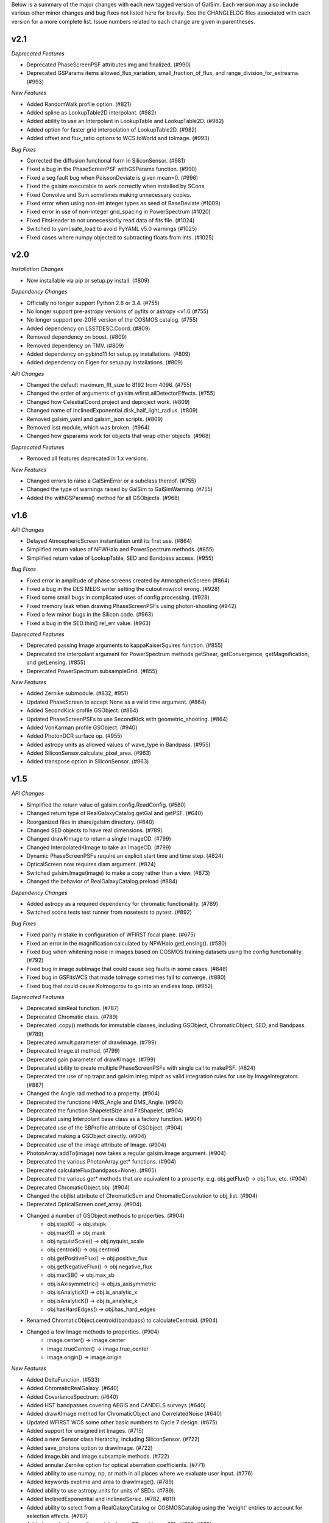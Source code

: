 Below is a summary of the major changes with each new tagged version of GalSim.
Each version may also include various other minor changes and bug fixes not
listed here for brevity.  See the CHANGLELOG files associated with each
version for a more complete list.  Issue numbers related to each change are
given in parentheses.

v2.1
----

*Deprecated Features*

- Deprecated PhaseScreenPSF attributes img and finalized. (#990)
- Deprecated GSParams items allowed_flux_variation, small_fraction_of_flux,
  and range_division_for_extreama. (#993)

*New Features*

- Added RandomWalk profile option. (#821)
- Added spline as LookupTable2D interpolant. (#982)
- Added ability to use an Interpolant in LookupTable and LookupTable2D. (#982)
- Added option for faster grid interpolation of LookupTable2D. (#982)
- Added offset and flux_ratio options to WCS.toWorld and toImage. (#993)

*Bug Fixes*

- Corrected the diffusion functional form in SiliconSensor. (#981)
- Fixed a bug in the PhaseScreenPSF withGSParams function. (#990)
- Fixed a seg fault bug when PoissonDeviate is given mean=0. (#996)
- Fixed the galsim executable to work correctly when installed by SCons.
- Fixed Convolve and Sum sometimes making unnecessary copies.
- Fixed error when using non-int integer types as seed of BaseDeviate (#1009)
- Fixed error in use of non-integer grid_spacing in PowerSpectrum (#1020)
- Fixed FitsHeader to not unnecessarily read data of fits file. (#1024)
- Switched to yaml.safe_load to avoid PyYAML v5.0 warnings (#1025)
- Fixed cases where numpy objected to subtracting floats from ints. (#1025)


v2.0
----

*Installation Changes*

- Now installable via pip or setup.py install. (#809)

*Dependency Changes*

- Officially no longer support Python 2.6 or 3.4. (#755)
- No longer support pre-astropy versions of pyfits or astropy <v1.0 (#755)
- No longer support pre-2016 version of the COSMOS catalog. (#755)
- Added dependency on LSSTDESC.Coord. (#809)
- Removed dependency on boost. (#809)
- Removed dependency on TMV. (#809)
- Added dependency on pybind11 for setup.py installations. (#809)
- Added dependency on Eigen for setup.py installations. (#809)

*API Changes*

- Changed the default maximum_fft_size to 8192 from 4096. (#755)
- Changed the order of arguments of galsim.wfirst.allDetectorEffects. (#755)
- Changed how CelestialCoord.project and deproject work. (#809)
- Changed name of InclinedExponential.disk_half_light_radius. (#809)
- Removed galsim_yaml and galsim_json scripts. (#809)
- Removed lsst module, which was broken. (#964)
- Changed how gsparams work for objects that wrap other objects. (#968)

*Deprecated Features*

- Removed all features deprecated in 1.x versions.

*New Features*

- Changed errors to raise a GalSimError or a subclass thereof. (#755)
- Changed the type of warnings raised by GalSim to GalSimWarning. (#755)
- Added the withGSParams() method for all GSObjects. (#968)


v1.6
----

*API Changes*

- Delayed AtmosphericScreen instantiation until its first use. (#864)
- Simplified return values of NFWHalo and PowerSpectrum methods. (#855)
- Simplified return value of LookupTable, SED and Bandpass access. (#955)

*Bug Fixes*

- Fixed error in amplitude of phase screens created by AtmosphericScreen (#864)
- Fixed a bug in the DES MEDS writer setting the cutout row/col wrong. (#928)
- Fixed some small bugs in complicated uses of config processing. (#928)
- Fixed memory leak when drawing PhaseScreenPSFs using photon-shooting (#942)
- Fixed a few minor bugs in the Silicon code. (#963)
- Fixed a bug in the SED.thin() rel_err value. (#963)

*Deprecated Features*

- Deprecated passing Image arguments to kappaKaiserSquires function. (#855)
- Deprecated the interpolant argument for PowerSpectrum methods getShear,
  getConvergence, getMagnification, and getLensing. (#855)
- Deprecated PowerSpectrum.subsampleGrid. (#855)

*New Features*

- Added Zernike submodule. (#832, #951)
- Updated PhaseScreen to accept None as a valid time argument. (#864)
- Added SecondKick profile GSObject. (#864)
- Updated PhaseScreenPSFs to use SecondKick with geometric_shooting. (#864)
- Added VonKarman profile GSObject. (#940)
- Added PhotonDCR surface op. (#955)
- Added astropy units as allowed values of wave_type in Bandpass. (#955)
- Added SiliconSensor.calculate_pixel_area. (#963)
- Added transpose option in SiliconSensor. (#963)


v1.5
----

*API Changes*

- Simplified the return value of galsim.config.ReadConfig. (#580)
- Changed return type of RealGalaxyCatalog.getGal and getPSF. (#640)
- Reorganized files in share/galsim directory. (#640)
- Changed SED objects to have real dimensions. (#789)
- Changed drawKImage to return a single ImageCD. (#799)
- Changed InterpolatedKImage to take an ImageCD. (#799)
- Dynamic PhaseScreenPSFs require an explicit start time and time step. (#824)
- OpticalScreen now requires diam argument. (#824)
- Switched galsim.Image(image) to make a copy rather than a view. (#873)
- Changed the behavior of RealGalaxyCatalog.preload (#884)

*Dependency Changes*

- Added astropy as a required dependency for chromatic functionality. (#789)
- Switched scons tests test runner from nosetests to pytest. (#892)

*Bug Fixes*

- Fixed parity mistake in configuration of WFIRST focal plane. (#675)
- Fixed an error in the magnification calculated by NFWHalo.getLensing(). (#580)
- Fixed bug when whitening noise in images based on COSMOS training datasets
  using the config functionality. (#792)
- Fixed bug in image.subImage that could cause seg faults in some cases. (#848)
- Fixed bug in GSFitsWCS that made toImage sometimes fail to converge. (#880)
- Fixed bug that could cause Kolmogorov to go into an endless loop. (#952)

*Deprecated Features*

- Deprecated simReal function. (#787)
- Deprecated Chromatic class. (#789)
- Deprecated .copy() methods for immutable classes, including GSObject,
  ChromaticObject, SED, and Bandpass. (#789)
- Deprecated wmult parameter of drawImage. (#799)
- Deprecated Image.at method. (#799)
- Deprecated gain parameter of drawKImage.  (#799)
- Deprecated ability to create multiple PhaseScreenPSFs with single call
  to makePSF. (#824)
- Deprecated the use of np.trapz and galsim.integ.mipdt as valid
  integration rules for use by ImageIntegrators. (#887)
- Changed the Angle.rad method to a property. (#904)
- Deprecated the functions HMS_Angle and DMS_Angle. (#904)
- Deprecated the function ShapeletSize and FitShapelet. (#904)
- Deprecated using Interpolant base class as a factory function. (#904)
- Deprecated use of the SBProfile attribute of GSObject. (#904)
- Deprecated making a GSObject directly. (#904)
- Deprecated use of the image attribute of Image. (#904)
- PhotonArray.addTo(image) now takes a regular galsim.Image argument. (#904)
- Deprecated the various PhotonArray.get* functions. (#904)
- Deprecated calculateFlux(bandpass=None). (#905)
- Deprecated the various get* methods that are equivalent to a property.
  e.g. obj.getFlux() -> obj.flux, etc. (#904)
- Deprecated ChromaticObject.obj.  (#904)
- Changed the objlist attribute of ChromaticSum and ChromaticConvolution to
  obj_list. (#904)
- Deprecated OpticalScreen.coef_array. (#904)
- Changed a number of GSObject methods to properties. (#904)
    - obj.stepK() -> obj.stepk
    - obj.maxK() -> obj.maxk
    - obj.nyquistScale() -> obj.nyquist_scale
    - obj.centroid() -> obj.centroid
    - obj.getPositiveFlux() -> obj.positive_flux
    - obj.getNegativeFlux() -> obj.negative_flux
    - obj.maxSB() -> obj.max_sb
    - obj.isAxisymmetric() -> obj.is_axisymmetric
    - obj.isAnalyticX() -> obj.is_analytic_x
    - obj.isAnalyticK() -> obj.is_analytic_k
    - obj.hasHardEdges() -> obj.has_hard_edges
- Renamed ChromaticObject.centroid(bandpass) to calculateCentroid. (#904)
- Changed a few Image methods to properties. (#904)
    - image.center() -> image.center
    - image.trueCenter() -> image.true_center
    - image.origin() -> image.origin

*New Features*

- Added DeltaFunction. (#533)
- Added ChromaticRealGalaxy. (#640)
- Added CovarianceSpectrum. (#640)
- Added HST bandpasses covering AEGIS and CANDELS surveys (#640)
- Added drawKImage method for ChromaticObject and CorrelatedNoise (#640)
- Updated WFIRST WCS some other basic numbers to Cycle 7 design. (#675)
- Added support for unsigned int Images. (#715)
- Added a new Sensor class hierarchy, including SiliconSensor. (#722)
- Added save_photons option to drawImage. (#722)
- Added image.bin and image.subsample methods. (#722)
- Added annular Zernike option for optical aberration coefficients. (#771)
- Added ability to use numpy, np, or math in all places where we evaluate
  user input. (#776)
- Added keywords exptime and area to drawImage(). (#789)
- Added ability to use astropy.units for units of SEDs. (#789).
- Added InclinedExponential and InclinedSersic. (#782, #811)
- Added ability to select from a RealGalaxyCatalog or COSMOSCatalog using
  the 'weight' entries to account for selection effects. (#787)
- Added complex Image dtypes (aka ImageCD and ImageCF). (#799, #873)
- Added maxSB() method to GSObjects. (#799)
- Added im[x,y] = value and value = im[x,y] syntax. (#799)
- Added ability to do FFTs directly on images. (#799)
- Added galsim.RandomWalk. (#819)
- Added generate function to BaseDeviate and sed.sampleWavelength. (#822)
- Added function assignPhotonAngles (#823)
- Added geometric optics approximation for photon-shooting PhaseScreenPSFs.
  (#824)
- Added gradient method to LookupTable2D. (#824)
- Added surface_ops option to drawImage function. (#827)
- Added ii_pad_factor kwarg to PhaseScreenPSF and OpticalPSF. (#835)
- Added galsim.fft module. (#840)
- Added a hook to the WCS classes to allow them to vary with color. (#865)
- Added optional variance parameter to PowerSpectrum.buildGrid. (#865)
- Added CelestialCoord.get_xyz() and CeletialCoord.from_xyz(). (#865)
- Added an optional center argument for Angle.wrap(). (#865)
- Added recenter option to drawKImage. (#873)
- Added option to use circular weight function in HSM moments. (#917)

*New config features*

- Changed galsim.config.CalculateNoiseVar to CalculateNoiseVariance. (#820)
- Setting config['rng'] is no longer required when manually running commands
  like galsim.config.BuildGSObject.  (#820)
- Allow PoissonNoise and CCDNoise without any sky level. (#820)
- Let 'None' in the config file mean None. (#820)
- Remove default value for 'max_extra_noise' for photon shooting. (#820)
- Added --except_abort option to galsim executable. (#820)
- Added optional probability parameter 'p' for Random bool values. (#820)
- Added ability to specify world_pos in celestial coordinates. (#865)
- Added the ability to have multiple rngs. (#865)
- Added ngrid, center, variance, index options to power_spectrum input field.
  (#865)
- Added skip option in stamp field. (#865)
- Added ':field' syntax for templates. (#865)


v1.4
----

*API Changes*

- Changed the galsim.Bandpass and galsim.SED classes to require formerly
  optional keywords wave_type and flux_type. (#745)

*Dependency Changes*

- Added future module as a dependency. (#534)
- Changed PyYAML to a non-optional dependency. (#768)

*Bug Fixes*

- Improved ability of galsim.fits.read to handle invalid FITS headers. (#602)
- Fixed bug in des module, building meds file with wcs from input images. (#654)
- Fixed a bug in the way Images are instantiated for certain combinations of
  ChromaticObjects and image-setup keyword arguments (#683)
- Added ability to manipulate the width of the moment-measuring weight function
  for the KSB shear estimation method of the galsim.hsm package. (#686)
- Fixed an error in the CCDNoise.getVariance() function. (#713)
- Fixed an assert failure in InterpolatedImage if image is all zeros. (#720)
- Updated ups table file so that setup command is setup galsim. (#724)
- Improved algorithm for thinning SEDs and Bandpasses. (#739)
- Fixed a bug in how DistDeviate handles nearly flat pdfs. (#741)
- Fixed a bug in chromatic parametric COSMOS galaxy models. (#745)
- Fixed a bug in the Sum and Convolution constructors when list has only a
  single element. (#763)
- Fixed a bug related to boost-v1.60 python shared_ptr registration. (#764)
- Changed an assert in the HSM module to an exception. (#784)

*Deprecated Features*

- Deprecated the gal.type=Ring option in the config files. (#698)

*New Features*

- Added OutputCatalog class. (#301, #691)
- Added methods calculateHLR, calculateMomentRadius, and calculateFWHM. (#308)
- Added LookupTable2D. (#465)
- Added support for Python 3. (#534)
- Added AtmosphericScreen, OpticalScreen, and PhaseScreenList. (#549)
- Added PhaseScreenPSF. (#549)
- Added Atmosphere function. (#549)
- Rewrote OpticalPSF using new PhaseScreen framework. (#549)
- Extended OpticalPSF to handle arbitrary Zernike order. (#549)
- Added a simple, linear model for persistence. (#554)
- Added BoundsI.numpyShape(). (#654)
- Enabled FITS files with unsigned integer to read as ImageI or ImageS. (#654)
- Made COSMOSCatalog write an index parameter. (#654, #694)
- Added ability to specify lambda and r0 separately for Kolmogorov. (#657)
- Enabled initializing an InterpolatedImage from a user-specified HDU. (#660)
- Changed galsim.fits.writeMulti to allow hdus in "image" list. (#691)
- Added wcs argument to Image.resize(). (#691)
- Added BaseDeviate.discard(n) and BaseDeviate.raw(). (#691)
- Added sersic_prec option to COSMOSCatalog.makeGalaxy(). (#691)
- Enabled image quality cuts in the COSMOSCatalog class. (#693)
- Added convergence_threshold in HSMParams. (#709)
- Improved the readability of Image and BaseDeviate reprs. (#723)
- Sped up Bandpass, SED, and LookupTable classes. (#735)
- Added the FourierSqrt operator. (#748)
- Made Bandpass.thin() and truncate() preserve the zeropoint. (#711)
- Added version information to the compiled C++ library. (#750)

*Updates to galsim executable*

- Dropped default verbosity from 2 to 1. (#691)
- Added galsim -n njobs -j jobnum to split run into multiple jobs. (#691)
- Added galsim -p to perform profiling on the run. (#691)

*New config features*

- Added ability to write truth catalogs using output.truth field. (#301, #691)
- Improved the extensibility of the config parsing. (#691, #774)
- Added the 'template' option. (#691)
- Made '$' and '@' shorthand for Eval and Current. (#691)
- Allowed gsobjects to be referenced from Current types. (#691)
- Added x,f specification for a RandomDistribution. (#691)
- Added a new 'stamp' top level field. (#691)
- Added new stamp type=Ring to effect ring tests. (#698)


v1.3
----

*Installation Changes*

- Require functionality in TMV 0.72. (#616)

*API Changes*

- Changed the name of the bounds.addBorder() method to withBorder. (#218)
- Removed (from the python layer) Interpolant2d and InterpolantXY. (#218)
- Removed the MultipleImage way of constructing an SBInterpolatedImage. (#218, #642)
- Made the default tolerance for all Interpolants equal to 1.e-4.. (#218)
- Deprecated the __rdiv__ operator from Bandpass and SED. (#218)
- Made all returned matrices consistently use numpy.array, rather than
  numpy.matrix. (#218)
- Made the classes PositionI, PositionD, GSParams, and HSMParams immutable.
  (#218, #643)
- Deprecated CorrelatedNoise.calculateCovarianceMatrix. (#630)
- Officially deprecated the methods and functions that had been described as
  having been removed or changed to a different name. (#643)
- Added function to interleave a set of dithered images into a single
  higher-resolution image. (#666)

*New Features*

- Made all GalSim objects picklable unless they use fundamentally unpicklable
  things such as lambda expressions, improved str and repr representations,
  made __eq__, __ne__, and __hash__ work better. (#218)
- Added ability to set the zeropoint of a bandpass to a numeric value on
  construction. (#218)
- Added ability to set the redshift of an SED on construction. (#218)
- Updated CorrelatedNoise to work with images that have a non-trivial WCS.
  (#501)
- Added new methods of the image class to simulate detector effects (#555, #558).
- Enabled constructing a FitsHeader object from a dict, and allow
  FitsHeader to be default constructed with no keys. (#590)
- Added a module, galsim.wfirst, that includes information about the planned
  WFIRST mission, along with helper routines for constructing appropriate PSFs,
  bandpasses, WCS, etc.  (#590)
- Added native support for the TAN-SIP WCS type using GSFitsWCS. (#590)
- Added a helper program, galsim_download_cosmos, that downloads the COSMOS
  RealGalaxy catalog. (#590)
- Added new class with methods for making realistic galaxy samples using COSMOS:
  the COSMOSCatalog class and its method makeObj(). (#590 / #635).
- Added information about PSF to the data returned by EstimateShear(). (#612)
- Added Spergel(2010) profile GSObject (#616).
- Added an option to the ChromaticObject class that allows for faster image
  rendering via interpolation between stored images.  (#618)
- Added new ChromaticAiry and ChromaticOpticalPSF classes for representing
  chromatic optical PSFs. (#618)
- Enable initializing a DES_PSFEx object using a pyfits HDU directly instead
  of a filename. (#626)
- Added TopHat class implementing a circular tophat profile. (#639)
- Added ability of Noise objects to take a new random number generator (a
  BaseDeviate instance) when being copied. (#643)
- Added InterpolatedKImage GSObject for constructing a surface brightness
  profile out of samples of its Fourier transform. (#642)
- Enabled constructing a FitsHeader object from a list of (key, value) pairs,
  which preserves the order of the items in the header. (#672)

*Bug Fixes and Improvements*

- Fixed a bug in the normalization of SEDs that use wave_type='A'. (#218)
- Switched the sign of the angle returned by CelestialCoord.angleBetween.
  (#590)
- Fixed a bug in UncorrelatedNoise where the variance was set incorrectly.
  (#630)
- Changed the implementation of drawing Box and Pixel profiles in real space
  (i.e. without being convolved by anything) to actually draw the surface
  brightness at the center of each pixel. (#639)
- Fixed a bug where InterpolatedImage and Box profiles were not correctly
  rendered when transformed by something that includes a flip. (#645)
- Fixed a bug in rendering profiles that involve two separate shifts. (#645)
- Fixed a bug if drawImage was given odd nx, ny parameters, the drawn profile
  was not correctly centered in the image. (#645)
- Added intermediate results cache to ChromaticObject.drawImage and
  ChromaticConvolution.drawImage to speed up the rendering of groups
  of similar (same SED, same Bandpass, same PSF) chromatic profiles. (#670)

*Updates to config options*

- Added COSMOSGalaxy type, with corresponding cosmos_catalog input type. (#590)
- Added Spergel type. (#616)
- Added lam, diam, scale_units options to Airy and OpticalPSF types. (#618)
- Added TopHat type. (#639)


v1.2
----

*New Features*

- Changed name of noise whitening routine from noise.applyWhiteningTo(image)
  to image.whitenNoise(noise). (#529)
- Added image.symmetrizeNoise. (#529)
- Added magnitudes as a method to set the flux of SED objects. (#547)
- Added SED.calculateDCRMomentShifts, SED.calculateChromaticSeeingRatio. (#547)
- Added image.applyNonlinearity and image.addReciprocityFaiure. (#552)
- Renamed alias_threshold to folding_threshold. (#562)
- Extended to the rotate, shear, and transform methods of ChromaticObject
  the ability to take functions of wavelength for the arguments. (#581)
- Added cdmodel module to describe charge deflection in CCD pixels. (#524)
- Added pupil_plane_im option to OpticalPSF. (#601)
- Added nx, ny, and bounds keywords to drawImage() and drawKImage()
  methods. (#603)

*Bug Fixes and Improvements*

- Improved efficiency of noise generation by correlated noise models. (#563)
- Modified BoundsI and PositionI initialization to ensure that integer elements
  in NumPy arrays with dtype==int are handled without error. (#486)
- Changed the default seed used for Deviate objects when no seed is given to
  use /dev/urandom if it is available. (#537)
- Changed SED and Bandpass methods to preserve type when returning a new object
  when possible. (#547)
- Made file_name argument to CorrelatedNoise.getCOSMOSNoise() be able
  to have a default value in the repo. (#548)
- Fixed the dtype= kwarg of Image constructor on some platforms. (#571)
- Added workaround for bug in pyfits 3.0 in galsim.fits.read. (#572)
- Fixed a bug in the Image constructor when passed a NumPy array with the
  opposite byteorder as the system native one. (#594)
- Fixed bug that prevented calling LookupTables on non-square 2d arrays. (#599)
- Updated the code to account for a planned change in NumPy 1.9. (#604)
- Fixed a bug where the dtype of an Image could change when resizing. (#604)
- Defined a hidden __version__ attribute according to PEP 8 standards. (#610)

*Updates to config options*

- Moved noise whitening option from being an attribute of the RealGalaxy class,
  to being a part of the description of the noise. (#529)
- Added RandomPoisson, RandomBinomial, RandomWeibull, RandomGamma, and
  RandomChi2 random number generators. (#537)


v1.1
----

*Non-backward-compatible API changes*

- Changed Pixel to take a single scale parameter. (#364)
- Added new Box class. (#364)
- Changed Angle.wrap() to return the wrapped angle. (#364)
- Changed Bounds methods addBorder, shift, and expand to return new
  Bounds objects. (#364)
- Merged the GSParams parameters shoot_relerr and shoot_abserr into the
  parameters integration_relerr and integration_abserr. (#535)

*Other changes to the API*

- Changed the name of the dx parameter in various places to scale. (#364)
- Combined the old Image, ImageView and ConstImageView arrays of class
  names into a single python layer Image class. (#364)
- Changed the methods createSheared, createRotated, etc. to more succinct
  names shear, rotate, etc. (#511)
- Changed the setFlux and scaleFlux methods to return new objects. (#511)
- Changed the Shapelet.fitImage method to FitShapelet (#511)
- Changed the nyquistDx method to nyquistScale. (#511)
- Moved as many classes as possible toward an immutable design. (#511)
- Combined the draw and drawShoot methods into a single drawImage method
  with more options about how the profile should be rendered. (#535)
- Changed the name of drawK to drawKImage. (#535)

*New Features*

- Added new set of WCS classes. (#364)
- Added CelestialCoord class to represent (ra,dec) coordinates. (#364)
- Added Bandpass, SED, and ChromaticObject classes. (#467)
- Added aberrations parameter of OpticalPSF. (#409)
- Added max_size parameter to OpticalPSF. (#478)
- Added text_file parameter to FitsHeader and FitsWCS. (#508)
- Modified addNoiseSNR() method to return the added variance. (#526)
- Added dtype option to drawImage and drawKImage. (#526)

*Bug fixes and improvements*

- Sped up the gzip and bzip2 I/O. (#344)
- Fixed some bugs in the treatment of correlated noise. (#526, #528)

*Updates to config options*

- Added more options for image.wcs field. (#364)
- Changed the name of sky_pos to world_pos. (#364)
- Removed pix top layer in config structure.  Add draw_method=no_pixel to
  do what pix : None used to do. (#364)
- Added draw_method=real_space to try to use real-space convolution. (#364)
- Added ability to index Sequence types by any running index. (#364, #536)
- Added Sum type for value types for which it makes sense. (#457)
- Allowed modification of config parameters from the command line. (#479)
- Added image.retry_failures. (#482)
- Added output.retry_io item to retry failed write commands. (#482)
- Changed the default sequence indexing for most things to be 'obj_num_in_file'
  rather than 'obj_num'. (#487)
- Added draw_method=sb. (#535)
- Changed the output.psf.real_space option to output.psf.draw_method
  and allow all of the options that exist for image.draw_method. (#535)
- Added an index item for Ring objects. (#536)


v1.0
----

*Notable bug fixes and improvements*

- Fixed bug in the rendering of shifted images. (#424)
- Improved the fidelity of the Lanczos conserve_dc=True option. (#442)
- Switched default interpolant for RealGalaxy to Quintic, since it was
  found to be more accurate in general. (#442)
- Fixed a bug in InterpolatedImage calculateStepK function. (#454)
- Fixed a bug in Image class resize function. (#461)
- Sped up OpticalPSF and RealGalaxy significantly. (#466, #474)
- Fixed a bug in the fourier rendering of truncated Sersic profiles. (#470)
- Fixed some bugs in the config machinery when files have varying numbers
  of objects. (#487)
- Support astropy.io.fits in lieu of stand-alone pyfits module. (#488)
- Fixed a bug in config where 'safe' objects were not being correctly
  invalidated when a new input item should have invalidated them.
- Fixed a bug in the drawing of a Pixel all by itself. (#497)

*New features*

- Added galsim executable (instead of galsim_yaml, galsim_json). (#460)
- Updated the allowed range for Sersic n to 0.3 -- 6.2. (#325)
- Made RealGalaxy objects keep track of their (correlated) noise. (#430)
- Changed noise padding options for RealGalaxy and InterpolatedImage. (#430)
- Added VariableGaussianNoise class. (#430)
- Added offset parameter to both draw and drawShoot. (#439)
- Changed the name of InputCatalog to just Catalog. (#449)
- Added Dict class. (#449)
- Added MEDS file output to des module. (#376)
- Removed des module from default imports of GalSim.  Now need to import
  galsim.des explicitly or load with galsim -m des ... (#460)

*Updates to config options*

- Added RealGalaxyOriginal galaxy type. (#389)
- Added whiten option for RealGalaxy objects. (#430)
- Added Current type. (#430)
- Added offset option in image field. (#449)
- Added the ability to have multiple input catalogs, dicts, etc. (#449)
- Added signal_to_noise option for PSFs when there is no galaxy. (#459)
- Added output.skip and output.noclobber options. (#474)


v0.5
----

*New features*

- Added Shapelet class. (#350)
- Added ability to truncate Sersic profiles. (#388)
- Added trefoil and struts to OpticalPSF. (#302, #390)
- Updates to lensing engine:
  - Added document describing how lensing engine code works. (#248)
  - Added ability to draw (gamma,kappa) from same power spectrum. (#304)
  - Added kmin_factor and kmax_factor parameters to buildGrid. (#377)
  - Added PowerSpectrumEstimator class in pse module. (#382)
- Added GSParams (#343, #426) and HSMParams (#365) classes.
- Added des module and example scripts. (#350)
- Added applyWhiteningTo method to CorrelatedNoise class. (#352)
- Changed the default centering convention for even-sized images to be in the
  actual center, rather than 1/2 pixel off-center. (#380)
- Enabled InputCatalog to read FITS catalogs. (#350)
- Added FitsHeader class and config option. (#350)
- Added the ability to read/write to a specific HDU. (#350)
- Add new function galsim.fits.writeFile. (#417)
- Added LINKFLAGS SCons option. (#380)

*Updates to config*

- Added index_convention option. (#380)
- Changed the name of the center item for the Scattered image type to
  image_pos, and added a new sky_pos item. (#380)

*Bug fixes*

- Fix some errors related to writing to an HDUList. (#417)
- Fixed ringing when Sersic objectss were drawn with FFTs. (#426)
- Fixed bugs in obj.drawK() function. (#407)
- Fixed bugs with InterpolatedImage objects. (#389, #432)
- Fixed bug in draw routine for shifted objects. (#380)
- Fixed bug in the generation of correlated noise fields. (#352)


v0.4
----

- Added ability to pad images for InterpolatedImage or RealGalaxy with either
  correlated or uncorrelated noise. (#238)
- Added python-level LookupTable class which wraps the existing C++ Table
  class. (#305)
- Lensing engine updates: (#305)
  - Added the option of drawing shears from a tabulated P(k)
  - Added ability to handle conversions between different angular units.
  - Fixed an important bug in the normalization of the generated shears.
- Added a DistDeviate class. (#306)
- Added galsim.correlatednoise.get_COSMOS_CorrFunc(...). (#345)
- Added im.addNoiseSNR(). (#349)
- Made a new Noise hierarchy for CCDNoise (no longer a BaseDeviate),
  GaussianNoise, PoissonNoise, DeviateNoise. (#349)


v0.3
----

- Fixed several bugs in the Sersic class that had been causing ringing.
  (#319, #330)
- Added support for reading and writing compressed fits files. (#299)
- Added InterpolatedImage class to wrap existing C++ level SBInterpolatedImage.
  (#333)
- Added a new class structure for representing 2D correlation functions, used
  to describe correlated noise in images. (#297).
- Add FormattedStr option for string values in config files. (#315)
- Added obj.drawK() to the python layer. (#319)
- Fixed several sources of memory leaks. (#327)
- Updated the moments and PSF correction code to use the Image class and TMV;
  to handle weight and bad pixel maps for the input Images; and to run ~2-3
  times faster. (#331, #332)
- Fixed bug in config RandomCircle when using inner_radius option.


v0.2
----

- Significant revamping and commenting of demos, including both python and
  config versions (#243, #285, #289).
- Added python-level int1d function to wrap C++-level integrator, which
  allowed us to remove our dependency on scipy. (#288)
- Significant expansion in config functionality, using YAML/JSON format
  config files (#291, #295).
- Fixed some bugs in Image handling (including bugs related to duplicate
  numpy.int32 types), and made Image handling generally more robust (#293, #294).
- Fixed bug in wrapping of angles (now not automatic -- use wrap() explicitly).


v0.1
----

Initial version of GalSim with most of the basic functionality.
